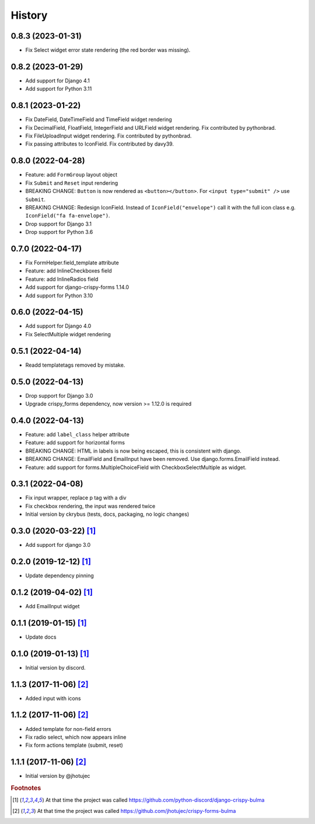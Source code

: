 =======
History
=======


0.8.3 (2023-01-31)
------------------

* Fix Select widget error state rendering (the red border was missing).


0.8.2 (2023-01-29)
------------------

* Add support for Django 4.1
* Add support for Python 3.11


0.8.1 (2023-01-22)
------------------

* Fix DateField, DateTimeField and TimeField widget rendering
* Fix DecimalField, FloatField, IntegerField and URLField widget rendering. Fix contributed by pythonbrad.
* Fix FileUploadInput widget rendering. Fix contributed by pythonbrad.
* Fix passing attributes to IconField. Fix contributed by davy39.


0.8.0 (2022-04-28)
------------------

* Feature: add ``FormGroup`` layout object
* Fix ``Submit`` and ``Reset`` input rendering
* BREAKING CHANGE: ``Button`` is now rendered as ``<button></button>``.
  For ``<input type="submit" />`` use ``Submit``.
* BREAKING CHANGE: Redesign IconField. Instead of ``IconField("envelope")`` call it with the
  full icon class e.g. ``IconField("fa fa-envelope")``.
* Drop support for Django 3.1
* Drop support for Python 3.6


0.7.0 (2022-04-17)
------------------

* Fix FormHelper.field_template attribute
* Feature: add InlineCheckboxes field
* Feature: add InlineRadios field
* Add support for django-crispy-forms 1.14.0
* Add support for Python 3.10


0.6.0 (2022-04-15)
------------------

* Add support for Django 4.0
* Fix SelectMultiple widget rendering


0.5.1 (2022-04-14)
------------------

* Readd templatetags removed by mistake.


0.5.0 (2022-04-13)
------------------

* Drop support for Django 3.0
* Upgrade crispy_forms dependency, now version >= 1.12.0 is required


0.4.0 (2022-04-13)
------------------

* Feature: add ``label_class`` helper attribute
* Feature: add support for horizontal forms
* BREAKING CHANGE: HTML in labels is now being escaped, this is consistent with django.
* BREAKING CHANGE: EmailField and EmailInput have been removed. Use django.forms.EmailField instead.
* Feature: add support for forms.MultipleChoiceField with CheckboxSelectMultiple as widget.


0.3.1 (2022-04-08)
------------------

* Fix input wrapper, replace p tag with a div
* Fix checkbox rendering, the input was rendered twice
* Initial version by ckrybus (tests, docs, packaging, no logic changes)


0.3.0 (2020-03-22) [#discord]_
------------------------------

* Add support for django 3.0


0.2.0 (2019-12-12) [#discord]_
------------------------------

* Update dependency pinning


0.1.2 (2019-04-02) [#discord]_
------------------------------

* Add EmailInput widget


0.1.1 (2019-01-15) [#discord]_
------------------------------

* Update docs


0.1.0 (2019-01-13) [#discord]_
------------------------------

* Initial version by discord.


1.1.3 (2017-11-06) [#jhotujec]_
-------------------------------

* Added input with icons


1.1.2 (2017-11-06) [#jhotujec]_
-------------------------------

* Added template for non-field errors
* Fix radio select, which now appears inline
* Fix form actions template (submit, reset)


1.1.1 (2017-11-06) [#jhotujec]_
-------------------------------

* Initial version by @jhotujec


.. rubric:: Footnotes

.. [#discord] At that time the project was called https://github.com/python-discord/django-crispy-bulma

.. [#jhotujec] At that time the project was called https://github.com/jhotujec/crispy-forms-bulma
